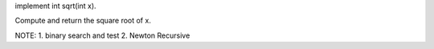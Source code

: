 implement int sqrt(int x).

Compute and return the square root of x.


NOTE:
1. binary search and test
2. Newton Recursive
